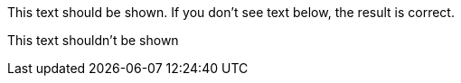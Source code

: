 This text should be shown. If you don't see text below, the result is correct.

[.tag--hide]
This text shouldn't be shown
